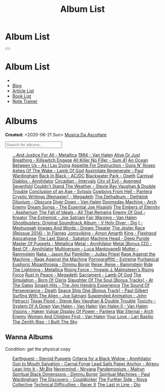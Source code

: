 #+OPTIONS: num:nil toc:t H:4
#+OPTIONS: html-preamble:nil html-postamble:nil html-scripts:t html-style:nil
#+TITLE: Album List

#+DESCRIPTION: Album List
#+KEYWORDS: Album List
#+HTML_HEAD_EXTRA: <link rel="shortcut icon" href="images/favicon.ico" type="image/x-icon">
#+HTML_HEAD_EXTRA: <link rel="icon" href="images/favicon.ico" type="image/x-icon">
#+HTML_HEAD_EXTRA:  <link rel="stylesheet" href="https://cdnjs.cloudflare.com/ajax/libs/font-awesome/5.13.0/css/all.min.css">
#+HTML_HEAD_EXTRA:  <link href="https://fonts.googleapis.com/css?family=Montserrat" rel="stylesheet" type="text/css">
#+HTML_HEAD_EXTRA:  <link href="https://fonts.googleapis.com/css?family=Lato" rel="stylesheet" type="text/css">
#+HTML_HEAD_EXTRA:  <script src="https://ajax.googleapis.com/ajax/libs/jquery/3.5.1/jquery.min.js"></script>
#+HTML_HEAD_EXTRA:  <script src="js/elementSearch.js"></script>
#+HTML_HEAD_EXTRA:  <link rel="stylesheet" href="css/main.css">
#+HTML_HEAD_EXTRA:  <link rel="stylesheet" href="css/blog.css">
#+HTML_HEAD_EXTRA: <style>body { padding-top: 100px; }</style>

* Album List
  :PROPERTIES:
  :HTML_CONTAINER_CLASS: text-center navbar navbar-inverse navbar-fixed-top
  :CUSTOM_ID: navbar
  :END:

  #+BEGIN_EXPORT html
      <button type="button" class="navbar-toggle" data-toggle="collapse" data-target="#collapsableNavbar">
      <span class="icon-bar"></span>
      <span class="icon-bar"></span>
      <span class="icon-bar"></span>
      </button>
      <h1 id="navbarTitle" class="navbar-text">Album List</h1>
      <div class="collapse navbar-collapse" id="collapsableNavbar">
      <ul class="nav navbar-nav">
      <li><a title="Home" href="./index.html"><i class="fas fa-home fa-3x" aria-hidden="true"></i></a></li>
      <li><a title="Blog Main Page" href="./blog.html" class="navbar-text h3">Blog</a></li>
      <li><a title="Article List" href="./articleList.html" class="navbar-text h3">Article List</a></li>
<li><a title="Book List" href="./bookList.html" class="navbar-text h3">Book List</a></li>
    <li><a title="Note Trainer" href="./NoteTrainer/NoteTrainer.html" class="navbar-text h3">Note Trainer</a></li>
      </ul>
      </div>
  #+END_EXPORT


* Albums
  :PROPERTIES:
  :CUSTOM_ID: Albums
  :END:

  **Created:** <2020-06-21 Sun>
  [[https://youtube.com/playlist?list=PLO1i4nEhzCLaszits0vM6cJJoCIqzTwn7][Musica Da Ascoltare]]

  #+BEGIN_EXPORT HTML
  <input type="text" id="elementSearch" onkeyup="elementSearch('albumList')" placeholder="Search for albums.." title="Type in a Album Title">
  <p id="totalAlbumCount"></p>
  <ul id="albumList" class="list-group">
      <a target="_blank" href="https://www.youtube.com/results?search_query=...And+Justice+For+All+-+Metallica"                               class="list-group-item list-group-item-action album">...And Justice For All - Metallica</a>
      <a target="_blank" href="https://www.youtube.com/results?search_query=1984+-+Van+Halen"                                                 class="list-group-item list-group-item-action album">1984 - Van Halen</a>
      <a target="_blank" href="https://www.youtube.com/results?search_query=Alive+Or+Just+Breathing+-+Killswitch+Engage"                      class="list-group-item list-group-item-action album">Alive Or Just Breathing - Killswitch Engage</a>
      <a target="_blank" href="https://www.youtube.com/results?search_query=All+Killer+No+Filler+-+Sum+41"                                    class="list-group-item list-group-item-action album">All Killer No Filler - Sum 41</a>
      <a target="_blank" href="https://www.youtube.com/results?search_query=An+Ocean+Between+Us+-+As+I+Lay+Dying"                             class="list-group-item list-group-item-action album">An Ocean Between Us - As I Lay Dying</a>
      <a target="_blank" href="https://www.youtube.com/results?search_query=Appetite+For+Destruction+-+Guns+N'+Roses"                         class="list-group-item list-group-item-action album">Appetite For Destruction - Guns N' Roses</a>
      <a target="_blank" href="https://www.youtube.com/results?search_query=Ashes+Of+The+Wake+-+Lamb+Of+God"                                  class="list-group-item list-group-item-action album">Ashes Of The Wake - Lamb Of God</a>
      <a target="_blank" href="https://www.youtube.com/results?search_query=Assimilate+Regenerate+-+Paul+Wardingham"                          class="list-group-item list-group-item-action album">Assimilate Regenerate - Paul Wardingham</a>
      <a target="_blank" href="https://www.youtube.com/results?search_query=Back+In+Black+-+AC/DC"                                            class="list-group-item list-group-item-action album">Back In Black - AC/DC</a>
      <a target="_blank" href="https://www.youtube.com/results?search_query=Blackwater+Park+-+Opeth"                                          class="list-group-item list-group-item-action album">Blackwater Park - Opeth</a>
      <a target="_blank" href="https://www.youtube.com/results?search_query=Carnival+Diablos+-+Annihilator"                                   class="list-group-item list-group-item-action album">Carnival Diablos - Annihilator</a>
      <a target="_blank" href="https://www.youtube.com/watch?v=KhL4lK3uoYo"                                                                   class="list-group-item list-group-item-action album">Circadian - Intervals</a>
      <a target="_blank" href="https://youtu.be/DVDHXx_cIu8"                                                                                  class="list-group-item list-group-item-action album">City of Evil - Avenged Sevenfold</a>
      <a target="_blank" href="https://www.youtube.com/results?search_query=Couldn't+Stand+The+Weather+-+Stevie+Ray+Vaughan+&+Double+Trouble" class="list-group-item list-group-item-action album">Couldn't Stand The Weather - Stevie Ray Vaughan & Double Trouble</a>
      <a target="_blank" href="https://youtu.be/aqbzTPJsApo"                                                                                  class="list-group-item list-group-item-action album">Conclusion of an Age - Sylosis</a>
      <a target="_blank" href="https://www.youtube.com/results?search_query=Cowboys+From+Hell+-+Pantera"                                      class="list-group-item list-group-item-action album">Cowboys From Hell - Pantera</a>
      <a target="_blank" href="https://www.youtube.com/results?search_query=Cryptic+Writings+[Remaster]+-+Megadeth"                           class="list-group-item list-group-item-action album">Cryptic Writings [Remaster] - Megadeth</a>
      <a target="_blank" href="https://youtu.be/_bpe80AA7qs"                                                                                  class="list-group-item list-group-item-action album">The Dethalbum - Dethklok</a>
      <a target="_blank" href="https://www.youtube.com/results?search_query=Diluvium+-+Obscura"                                               class="list-group-item list-group-item-action album">Diluvium - Obscura</a>
      <a target="_blank" href="https://www.youtube.com/results?search_query=Diver+Down+-+Van+Halen"                                           class="list-group-item list-group-item-action album">Diver Down - Van Halen</a>
      <a target="_blank" href="https://www.youtube.com/results?search_query=Doomsday+Machine+-+Arch+Enemy"                                    class="list-group-item list-group-item-action album">Doomsday Machine - Arch Enemy</a>
      <a target="_blank" href="https://www.youtube.com/results?search_query=Dream+Songs+-+The+Essential+Joe+Hisaishi"                         class="list-group-item list-group-item-action album">Dream Songs - The Essential Joe Hisaishi</a>
      <a target="_blank" href="https://www.youtube.com/results?search_query=The+Embers+of+Eternity+-+Aspherium"                               class="list-group-item list-group-item-action album">The Embers of Eternity - Aspherium</a>
      <a target="_blank" href="https://www.youtube.com/results?search_query=The+Fall+of+Ideals+-+All+That+Remains"                            class="list-group-item list-group-item-action album">The Fall of Ideals - All That Remains</a>
      <a target="_blank" href="https://www.youtube.com/results?search_query=Enemy+Of+God+-+Kreator"                                           class="list-group-item list-group-item-action album">Enemy Of God - Kreator</a>
      <a target="_blank" href="https://www.youtube.com/results?search_query=The+Extremist+-+Joe+Satriani"                                     class="list-group-item list-group-item-action album">The Extremist - Joe Satriani</a>
      <a target="_blank" href="https://www.youtube.com/results?search_query=Fair+Warning+-+Van+Halen"                                         class="list-group-item list-group-item-action album">Fair Warning - Van Halen</a>
      <a target="_blank" href="https://www.youtube.com/results?search_query=Ghostbusters:+Original+Soundtrack+Album+-+V+"                     class="list-group-item list-group-item-action album">Ghostbusters: Original Soundtrack Album - V
      <a target="_blank" href="https://www.youtube.com/results?search_query=Holy+Diver+-+Dio"                                                 class="list-group-item list-group-item-action album">Holy Diver - Dio</a>
      <a target="_blank" href="https://youtu.be/nWQPdVgeSZs"                                                                                  class="list-group-item list-group-item-action album">I - Meshuggah</a>
      <a target="_blank" href="https://www.youtube.com/results?search_query=Images+And+Words+-+Dream+Theater"                                 class="list-group-item list-group-item-action album">Images And Words - Dream Theater</a>
      <a target="_blank" href="https://www.youtube.com/results?search_query=The+Jester+Race+(Reissue+2014)+-+In+Flames"                       class="list-group-item list-group-item-action album">The Jester Race (Reissue 2014) - In Flames</a>
      <a target="_blank" href="https://www.youtube.com/results?search_query=Jomsviking+-+Amon+Amarth"                                         class="list-group-item list-group-item-action album">Jomsviking - Amon Amarth</a>
      <a target="_blank" href="https://www.youtube.com/results?search_query=King+-+Fleshgod+Apocalypse"                                       class="list-group-item list-group-item-action album">King - Fleshgod Apocalypse</a>
      <a target="_blank" href="https://www.youtube.com/results?search_query=The+Last+Stand+-+Sabaton"                                         class="list-group-item list-group-item-action album">The Last Stand - Sabaton</a>
      <a target="_blank" href="https://www.youtube.com/results?search_query=Machine+Head+-+Deep+Purple"                                       class="list-group-item list-group-item-action album">Machine Head - Deep Purple</a>
      <a target="_blank" href="https://www.youtube.com/results?search_query=Master+Of+Puppets+-+Metallica"                                    class="list-group-item list-group-item-action album">Master Of Puppets - Metallica</a>
      <a target="_blank" href="https://www.youtube.com/results?search_query=Metal+-+Annihilator"                                              class="list-group-item list-group-item-action album">Metal - Annihilator</a>
      <a target="_blank" href="https://www.youtube.com/results?search_query=Metal+[Bonus+CD]+-+Best+Of+-+Annihilator"                         class="list-group-item list-group-item-action album">Metal [Bonus CD] - Best Of - Annihilator</a>
      <a target="_blank" href="https://www.youtube.com/results?search_query=Multiversum+-+Luca+Mantovanelli"                                  class="list-group-item list-group-item-action album">Multiversum - Luca Mantovanelli</a>
      <a target="_blank" href="https://www.youtube.com/results?search_query=Mutter+-+Rammstein"                                               class="list-group-item list-group-item-action album">Mutter - Rammstein</a>
      <a target="_blank" href="https://jasonkui.bandcamp.com/album/naka"                                                                      class="list-group-item list-group-item-action album">Naka - Jason Kui</a>
      <a target="_blank" href="https://www.youtube.com/results?search_query=Painkiller+-+Judas+Priest"                                        class="list-group-item list-group-item-action album">Painkiller - Judas Priest</a>
      <a target="_blank" href="https://youtu.be/dBYP8S-63rw"                                                                                  class="list-group-item list-group-item-action album">Rage Against the Machine - Rage Against the Machine</a>
      <a target="_blank" href="https://www.youtube.com/results?search_query=Pornograffitti+-+Extreme"                                         class="list-group-item list-group-item-action album">Pornograffitti - Extreme</a>
      <a target="_blank" href="https://youtu.be/lTJg4P1zo4E"                                                                                  class="list-group-item list-group-item-action album">Puritanical Euphoric Misanthropia - Dimmu Borgir</a>
      <a target="_blank" href="https://www.youtube.com/results?search_query=Reise,+Reise+-+Rammstein"                                         class="list-group-item list-group-item-action album">Reise, Reise - Rammstein</a>
      <a target="_blank" href="https://www.youtube.com/results?search_query=Ride+The+Lightning+-+Metallica"                                   class="list-group-item list-group-item-action album">Ride The Lightning - Metallica</a>
      <a target="_blank" href="https://www.youtube.com/results?search_query=Rising+Force+-+Yngwie+J.+Malmsteen's+Rising+Force"                class="list-group-item list-group-item-action album">Rising Force - Yngwie J. Malmsteen's Rising Force</a>
      <a target="_blank" href="https://www.youtube.com/results?search_query=Rust+In+Peace+-+Megadeth"                                         class="list-group-item list-group-item-action album">Rust In Peace - Megadeth</a>
      <a target="_blank" href="https://www.youtube.com/results?search_query=Sacrament+-+Lamb+Of+God"                                          class="list-group-item list-group-item-action album">Sacrament - Lamb Of God</a>
      <a target="_blank" href="https://www.youtube.com/results?search_query=The+Simulation+-+Born+Of+Osiris"                                  class="list-group-item list-group-item-action album">The Simulation - Born Of Osiris</a>
      <a target="_blank" href="https://www.youtube.com/results?search_query=Slaughter+Of+The+Soul+[Bonus+Tracks]+-+At+The+Gates"              class="list-group-item list-group-item-action album">Slaughter Of The Soul [Bonus Tracks] - At The Gates</a>
      <a target="_blank" href="https://www.youtube.com/results?search_query=Smash+Hits+-+The+Jimi+Hendrix+Experience"                         class="list-group-item list-group-item-action album">Smash Hits - The Jimi Hendrix Experience</a>
      <a target="_blank" href="https://www.youtube.com/results?search_query=The+Sound+Of+Perseverance+-+Death"                                class="list-group-item list-group-item-action album">The Sound Of Perseverance - Death</a>
      <a target="_blank" href="https://www.youtube.com/results?search_query=Space+Ship+One+[Bonus+Track]+-+Paul+Gilbert"                      class="list-group-item list-group-item-action album">Space Ship One [Bonus Track] - Paul Gilbert</a>
      <a target="_blank" href="https://www.youtube.com/results?search_query=Surfing+With+The+Alien+-+Joe+Satriani"                            class="list-group-item list-group-item-action album">Surfing With The Alien - Joe Satriani</a>
      <a target="_blank" href="https://www.youtube.com/results?search_query=Suspended+Animation+-+John+Petrucci"                              class="list-group-item list-group-item-action album">Suspended Animation - John Petrucci</a>
      <a target="_blank" href="https://www.youtube.com/results?search_query=Texas+Flood+-+Stevie+Ray+Vaughan+&+Double+Trouble"                class="list-group-item list-group-item-action album">Texas Flood - Stevie Ray Vaughan & Double Trouble</a>
      <a target="_blank" href="https://www.youtube.com/results?search_query=Toxicity+-+System+Of+A+Down"                                      class="list-group-item list-group-item-action album">Toxicity - System Of A Down</a>
      <a target="_blank" href="https://www.youtube.com/results?search_query=Van+Halen+-+Van+Halen"                                            class="list-group-item list-group-item-action album">Van Halen - Van Halen</a>
      <a target="_blank" href="https://www.youtube.com/results?search_query=Van+Halen+II+-+Van+Halen"                                         class="list-group-item list-group-item-action album">Van Halen II - Van Halen</a>
      <a target="_blank" href="https://www.youtube.com/watch?v=DO61NWKkyWQ"                                                                   class="list-group-item list-group-item-action album">Visions - Haken</a>
      <a target="_blank" href="https://www.youtube.com/results?search_query=Vulgar+Display+Of+Power+-+Pantera"                                class="list-group-item list-group-item-action album">Vulgar Display Of Power - Pantera</a>
      <a target="_blank" href="https://www.youtube.com/results?search_query=War+Eternal+-+Arch+Enemy"                                         class="list-group-item list-group-item-action album">War Eternal - Arch Enemy</a>
      <a target="_blank" href="https://www.youtube.com/results?search_query=Women+And+Children+First+-+Van+Halen"                             class="list-group-item list-group-item-action album">Women And Children First - Van Halen</a>
      <a target="_blank" href="https://www.youtube.com/watch?v=UmWQt3XI_T4"                                                                   class="list-group-item list-group-item-action album">Your Love - Lari Basilio</a>
      <a target="_blank" href="https://www.youtube.com/results?search_query=The+Zenith+Rise+-+I+Built+The+Sky"                                class="list-group-item list-group-item-action album">The Zenith Rise - I Built The Sky</a>
  </ul>
#+END_EXPORT

** Wanna Albums
  :PROPERTIES:
  :CUSTOM_ID: WannaAlbums
  :END:

  Condition: get the physical copy

  #+BEGIN_EXPORT HTML
  <ul id="wannaAlbumList" class="list-group">
    <a target="_blank" href="https://steroidpuppets.bandcamp.com/album/earthguest"                                                      class="list-group-item list-group-item-action wannaAlbum">Earthguest - Steroid Puppets</a>
    <a target="_blank" href="https://www.amazon.it/dp/B00003OP2J/?coliid=I1YQO30SBHCBAB&colid=22QBHENP44UR0&psc=0&ref_=lv_ov_lig_dp_it" class="list-group-item list-group-item-action wannaAlbum">Criteria for a Black Widow - Annihilator</a>
    <a target="_blank" href="https://www.youtube.com/watch?v=KjU4o5cyWS4"                                                               class="list-group-item list-group-item-action wannaAlbum">Gun to Mouth Salvation - Carnal Forge</a>
    <a target="_blank" href="https://www.amazon.it/dp/B000TX6EUS/?coliid=I3UMBV6ZTF6QGV&colid=22QBHENP44UR0&psc=1&ref_=lv_ov_lig_dp_it" class="list-group-item list-group-item-action wannaAlbum">Lead Sails Paper Anchor - Atreyu</a>
    <a target="_blank" href="https://www.youtube.com/watch?v=lwPebRYeJTo"                                                               class="list-group-item list-group-item-action wannaAlbum">Lean Into It - Mr.Big</a>
    <a target="_blank" href="https://www.youtube.com/watch?v=QNOU4vXu_Ao"                                                               class="list-group-item list-group-item-action wannaAlbum">Nevermind - Nirvana</a>
    <a target="_blank" href="https://www.youtube.com/watch?v=D81an4ayrjk"                                                               class="list-group-item list-group-item-action wannaAlbum">Pandemonium - Malrun</a>
    <a target="_blank" href="https://www.youtube.com/watch?v=z4MT_pdG7Kw"                                                               class="list-group-item list-group-item-action wannaAlbum">Spiritual Black Dimensions - Dimmu Borgir</a>
    <a target="_blank" href="https://www.youtube.com/watch?v=r0kgU_cibkU"                                                               class="list-group-item list-group-item-action wannaAlbum">Spiritual Machines - Paul Wardingham</a>
    <a target="_blank" href="https://cloudkicker.bandcamp.com/album/the-discovery"                                                      class="list-group-item list-group-item-action wannaAlbum">The Discovery - Couldkicker</a>
    <a target="_blank" href="https://novacollectivefusion.bandcamp.com/album/the-further-side"                                          class="list-group-item list-group-item-action wannaAlbum">The Further Side - Nova Collective</a>
    <a target="_blank" href="https://www.youtube.com/watch?v=7nCcD_M13Sw"                                                               class="list-group-item list-group-item-action wannaAlbum">Technical Difficulties - Racer X</a>
    <a target="_blank" href="https://en.wikipedia.org/wiki/The_Last_in_Line"                                                            class="list-group-item list-group-item-action wannaAlbum">The Last in Line - Dio</a>
  </ul>
#+END_EXPORT

#+begin_export html
<script type="text/javascript">
$(function() {
  $('#text-table-of-contents > ul li').first().css("display", "none");
  $('#text-table-of-contents > ul li:nth-child(2)').first().css("display", "none");
  $('#table-of-contents').addClass("visible-lg")
  $('#totalAlbumCount').text("Total Albums: " + $('.album').length)
});
</script>
#+end_export

